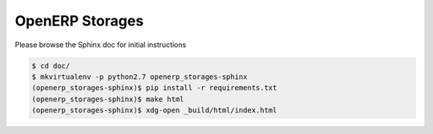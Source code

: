 ================
OpenERP Storages
================

Please browse the Sphinx doc for initial instructions

.. code-block:: console

    $ cd doc/
    $ mkvirtualenv -p python2.7 openerp_storages-sphinx
    (openerp_storages-sphinx)$ pip install -r requirements.txt
    (openerp_storages-sphinx)$ make html
    (openerp_storages-sphinx)$ xdg-open _build/html/index.html
